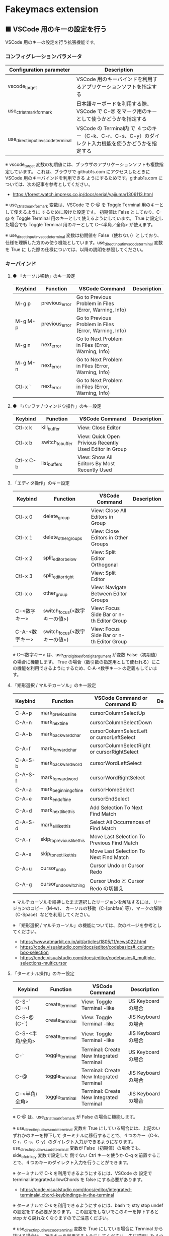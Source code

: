 #+STARTUP: showall indent

* Fakeymacs extension

** ■ VSCode 用のキーの設定を行う

VSCode 用のキーの設定を行う拡張機能です。

*** コンフィグレーションパラメータ

|-------------------------------------+------------------------------------------------------------------------------------------------------|
| Configuration parameter             | Description                                                                                          |
|-------------------------------------+------------------------------------------------------------------------------------------------------|
| vscode_target                       | VSCode 用のキーバインドを利用するアプリケーションソフトを指定する                                    |
| use_ctrl_atmark_for_mark            | 日本語キーボードを利用する際、VSCode で  C-@ をマーク用のキーとして使うかどうかを指定する            |
| use_direct_input_in_vscode_terminal | VSCode の Terminal内 で ４つのキー（C-k、C-r、C-s、C-y）のダイレクト入力機能を使うかどうかを指定する |
|-------------------------------------+------------------------------------------------------------------------------------------------------|

※ vscode_target 変数の初期値には、ブラウザのアプリケーションソフトも複数指定しています。
これは、ブラウザで github1s.com にアクセスしたときに VSCode 用のキーバインドを利用できる
ようにするためです。github1s.com については、次の記事を参考としてください。

- https://forest.watch.impress.co.jp/docs/serial/yajiuma/1306113.html

※ use_ctrl_atmark_for_mark 変数は、VSCode で C-@ を Toggle Terminal 用のキーとして使えるように
するために設けた設定です。
初期値は False としており、C-@ を Toggle Terminal 用のキーとして使えるようにしています。
True に設定した場合でも Toggle Terminal 用のキーとして C-<半角／全角> が使えます。

※ use_direct_input_in_vscode_terminal 変数は初期値を False（使わない）としており、
仕様を理解した方のみ使う機能としています。use_direct_input_in_vscode_terminal 変数を True に
した際の仕様については、以降の説明を参照してください。

*** キーバインド

**** ● 「カーソル移動」のキー設定

|---------+----------------+--------------------------------------------------------+-------------|
| Keybind | Function       | VSCode Command                                         | Description |
|---------+----------------+--------------------------------------------------------+-------------|
| M-g p   | previous_error | Go to Previous Problem in Files (Error, Warning, Info) |             |
| M-g M-p | previous_error | Go to Previous Problem in Files (Error, Warning, Info) |             |
| M-g n   | next_error     | Go to Next Problem in Files (Error, Warning, Info)     |             |
| M-g M-n | next_error     | Go to Next Problem in Files (Error, Warning, Info)     |             |
| Ctl-x ` | next_error     | Go to Next Problem in Files (Error, Warning, Info)     |             |
|---------+----------------+--------------------------------------------------------+-------------|

**** ● 「バッファ / ウィンドウ操作」のキー設定

|-----------+------------------+---------------------------------------------------------+-------------|
| Keybind   | Function         | VSCode Command                                          | Description |
|-----------+------------------+---------------------------------------------------------+-------------|
| Ctl-x k   | kill_buffer      | View: Close Editor                                      |             |
| Ctl-x b   | switch_to_buffer | View: Quick Open Privious Recently Used Editor in Group |             |
| Ctl-x C-b | list_buffers     | View: Show All Editors By Most Recently Used            |             |
|-----------+------------------+---------------------------------------------------------+-------------|

****  「エディタ操作」のキー設定

|----------------+------------------------------+-------------------------------------------+-------------|
| Keybind        | Function                     | VSCode Command                            | Description |
|----------------+------------------------------+-------------------------------------------+-------------|
| Ctl-x 0        | delete_group                 | View: Close All Editors in Group          |             |
| Ctl-x 1        | delete_other_groups          | View: Close Editors in Other Groups       |             |
| Ctl-x 2        | split_editor_below           | View: Split Editor Orthogonal             |             |
| Ctl-x 3        | split_editor_right           | View: Split Editor                        |             |
| Ctl-x o        | other_group                  | View: Navigate Between Editor Groups      |             |
| C-<数字キー>   | switch_focus(<数字キーの値>) | View: Focus Side Bar or n-th Editor Group |             |
| C-A-<数字キー> | switch_focus(<数字キーの値>) | View: Focus Side Bar or n-th Editor Group |             |
|----------------+------------------------------+-------------------------------------------+-------------|

※ C-<数字キー> は、use_ctrl_digit_key_for_digit_argument が変数 False（初期値）の場合に機能します。
True の場合（数引数の指定用として使われる）にこの機能を利用できるようにするため、C-A-<数字キー>
の定義もしています。

****  「矩形選択 / マルチカーソル」のキー設定

|---------+----------------------------+----------------------------------------------+-------------|
| Keybind | Function                   | VSCode Command or Command ID                 | Description |
|---------+----------------------------+----------------------------------------------+-------------|
| C-A-p   | mark_previous_line         | cursorColumnSelectUp                         |             |
| C-A-n   | mark_next_line             | cursorColumnSelectDown                       |             |
| C-A-b   | mark_backward_char         | cursorColumnSelectLeft or cursorLeftSelect   |             |
| C-A-f   | mark_forward_char          | cursorColumnSelectRight or cursorRightSelect |             |
| C-A-S-b | mark_backward_word         | cursorWordLeftSelect                         |             |
| C-A-S-f | mark_forward_word          | cursorWordRightSelect                        |             |
| C-A-a   | mark_beginning_of_line     | cursorHomeSelect                             |             |
| C-A-e   | mark_end_of_line           | cursorEndSelect                              |             |
| C-A-d   | mark_next_like_this        | Add Selection To Next Find Match             |             |
| C-A-S-d | mark_all_like_this         | Select All Occurrences of Find Match         |             |
| C-A-r   | skip_to_previous_like_this | Move Last Selection To Previous Find Match   |             |
| C-A-s   | skip_to_next_like_this     | Move Last Selection To Next Find Match       |             |
| C-A-u   | cursor_undo                | Cursor Undo or Cursor Redo                   |             |
| C-A-g   | cursor_undo_switching      | Cursor Undo と Cursor Redo の切替え          |             |
|---------+----------------------------+----------------------------------------------+-------------|

※ マルチカーソルを維持したまま選択したリージョンを解除するには、リージョンのコピー（M-w）、
カーソルの移動（C-[pnbfae] 等）、マークの解除（C-Space）などを利用してください。

※ 「矩形選択 / マルチカーソル」の機能については、次のページを参考としてください。

- https://www.atmarkit.co.jp/ait/articles/1805/11/news022.html
- https://code.visualstudio.com/docs/editor/codebasics#_column-box-selection
- https://code.visualstudio.com/docs/editor/codebasics#_multiple-selections-multicursor

****  「ターミナル操作」のキー設定

|-----------------+-----------------+------------------------------------------+---------------------|
| Keybind         | Function        | VSCode Command                           | Description         |
|-----------------+-----------------+------------------------------------------+---------------------|
| C-S-` (C-~)     | create_terminal | View: Toggle Terminal -like              | US Keyboard の場合  |
| C-S-@ (C-`)     | create_terminal | View: Toggle Terminal -like              | JIS Keyboard の場合 |
| C-S-<半角/全角> | create_terminal | View: Toggle Terminal -like              | JIS Keyboard の場合 |
| C-`             | toggle_terminal | Terminal: Create New Integrated Terminal | US Keyboard の場合  |
| C-@             | toggle_terminal | Terminal: Create New Integrated Terminal | JIS Keyboard の場合 |
| C-<半角/全角>   | toggle_terminal | Terminal: Create New Integrated Terminal | JIS Keyboard の場合 |
|-----------------+-----------------+------------------------------------------+---------------------|

※ C-@ は、use_ctrl_atmark_for_mark が False の場合に機能します。

※ use_direct_input_in_vscode_terminal 変数を True にしている場合には、上記のいずれかのキーを押下して
ターミナルに移行することで、４つのキー（C-k、C-r、C-s、C-y）のダイレクト入力ができるようになります。
use_direct_input_in_vscode_terminal 変数が False（初期値）の場合でも、side_of_ctrl_key 変数で設定した
側でない Ctrl キーを使うか C-q を前置することで、４つのキーのダイレクト入力を行うことができます。

※ ターミナルで C-k を利用できるようにするには、VSCode の 設定で terminal.integrated.allowChords
を false にする必要があります。

- https://code.visualstudio.com/docs/editor/integrated-terminal#_chord-keybindings-in-the-terminal

※ ターミナルで C-s を利用できるようにするには、bash で stty stop undef の設定をする必要があります。
この設定をしないでこのキーを押下すると stop から戻れなくなりますのでご注意ください。

※ use_direct_input_in_vscode_terminal 変数を True にしている場合に Terminal から抜ける場合は、
次のキーを利用するようにしてください。先に説明した４つのキーが VSCode のショートカットキーとして
認識されるように戻ります。

|----------------+------------------------------+-------------------------------------+---------------------|
| Keybind        | Function                     | VSCode Command                      | Description         |
|----------------+------------------------------+-------------------------------------+---------------------|
| C-`            | toggle_terminal              | Create New Integrated Terminal      | US Keyboard の場合  |
| C-@            | toggle_terminal              | Create New Integrated Terminal      | JIS Keyboard の場合 |
| C-<半角/全角>  | toggle_terminal              | Create New Integrated Terminal      | JIS Keyboard の場合 |
|----------------+------------------------------+-------------------------------------+---------------------|
| Ctl-x o        | other_group                  | Navigate Between Editor Groups      |                     |
| C-<数字キー>   | switch_focus(<数字キーの値>) | Focus Side Bar or n-th Editor Group |                     |
| C-A-<数字キー> | switch_focus(<数字キーの値>) | Focus Side Bar or n-th Editor Group |                     |
|----------------+------------------------------+-------------------------------------+---------------------|

※ マウスのクリックでカーソル位置の変更を行うと、この状態の認識に齟齬が発生することがあります。
その場合は、上記のいずれかのキーを押下することにより、Fakeymacs に現在の状態を再認識させるように
してください。

****  「その他」のキー設定

|---------+--------------------------+---------------------+---------------------|
| Keybind | Function                 | VSCode Command      | Description         |
|---------+--------------------------+---------------------+---------------------|
| M-x     | execute_extended_command | Show All Commands   |                     |
| M-;     | comment_dwim             | Toggle Line Comment |                     |
| C-'     | trigger_suggest          | Trigger Suggest     | US Keyboard の場合  |
| C-:     | trigger_suggest          | Trigger Suggest     | JIS Keyboard の場合 |
|---------+--------------------------+---------------------+---------------------|

※ Meta（M-）で Esc を利用したい場合には、use_esc_as_meta 変数を True にしてください。
True にした場合に Esc を入力するには、Esc を二回押下してください。

※ Intellisense の機能については、次のページを参考としてください。

- https://code.visualstudio.com/docs/editor/intellisense

*** 関数（Functions）

**** ■ vscodeExecuteCommand

VSCode のコマンドを実行する関数を返す。

この関数を使うことにより、ショートカットキーが割り当てられていない VSCode のコマンドでも、
Fakeymacs から実行できるようにしています。

***** Function

#+BEGIN_EXAMPLE
def vscodeExecuteCommand(command):
#+END_EXAMPLE

***** Parameters

|-----------+----------------------------------------------------------------------------|
| Parameter | Description                                                                |
|-----------+----------------------------------------------------------------------------|
| command   | VSCode の Command Palette で実行するコマンドの文字列（短縮形の場合も有り） |
|-----------+----------------------------------------------------------------------------|

***** Returns

- 引数で指定したコマンドを実行する関数

*** 留意事項

● side_of_ctrl_key 変数で設定した側でない Ctrl キーを使うか C-q を前置することで、VSCode 本来の
ショートカットキーを入力することもできます。VSCode のショートカットキーは、次のページで詳しく
紹介されています。

- https://qiita.com/12345/items/64f4372fbca041e949d0

● vscodeExecuteCommand 関数内では日本語入力モードの切り替えを行っているのですが、Google
日本語入力を利用して入力モードのポップアップを表示する設定にしている場合、このポップアップが
何度も表示される症状が発生するようです。このため、ポップアップを非表示にする設定にしてご利用
ください。

- https://memotora.com/2014/10/05/google-ime-pop-up-setting/

● ブラウザで github1s.com を指定した際に開く VSCode の画面では、M-k や Ctl-x k で
発行している C-F4 がブラウザ側でキャッチされ、ブラウザのタブを閉じようとしてしまいます。
このため、vscode_target 変数に指定したブラウザで github1s.com を開いて Ctl-x k を実行した
場合には、コマンドパレットで View: Close Editor を実行するようにし、VSCode の機能が働くように
しています。
M-k は 従来どおり C-F4 を発行するのみの機能としていますので、github1s.com を利用する場合
には、M-k と Ctl-x k を使い分けるようにしてください。
（この対応により、ブラウザで github1s.com を開いていない場合に Ctl-x k を発行すると、
おかしな動き（F1 の実行により、ヘルプの画面が表示される）となります。ご留意ください。）

● ブラウザで github1s.com を指定した際に開く VSCode の画面では、Ctl-x b で発行している
C-Tab がブラウザ側でキャッチされ、ブラウザのタブを切り替えてしまいます。
このため、vscode_target 変数に指定したブラウザで github1s.com を開いて Ctl-x b を実行した
場合には、コマンドパレットで View: Quick Open Privious Recently Used Editor in Group を
実行するようにし、VSCode の機能が働くようにしています。
C-Tab は 従来どおりブラウザで機能しますので、github1s.com を利用する場合には、C-Tab と
Ctl-x b を使い分けるようにしてください。
（この対応により、ブラウザで github1s.com を開いていない場合に Ctl-x b を発行すると、
おかしな動き（F1 の実行により、ヘルプの画面が表示される）となります。ご留意ください。）
